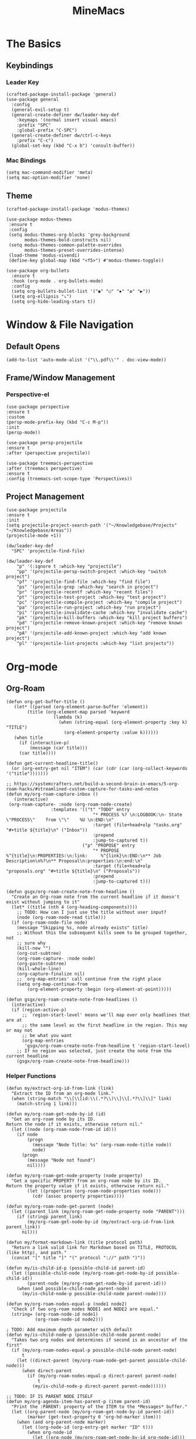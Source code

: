 :PROPERTIES:
:ID:       6cacb474-009b-491c-a8fb-cb8b1121e47d
:arch_package: emacs-nativecomp
:version: latest
:END:
#+TITLE: MineMacs
#+auto_tangle: t
#+property: header-args :eval never-export :mkdirp yes :noweb yes :results output silent

* The Basics

** Keybindings

*** Leader Key
#+begin_src elisp :noweb-ref emacs-hotkeys
  (crafted-package-install-package 'general)
  (use-package general
    :config
    (general-evil-setup t)
    (general-create-definer dw/leader-key-def
      :keymaps '(normal insert visual emacs)
      :prefix "SPC"
      :global-prefix "C-SPC")
    (general-create-definer dw/ctrl-c-keys
      :prefix "C-c")
    (global-set-key (kbd "C-x b") 'consult-buffer))
#+end_src

*** Mac Bindings
#+begin_src elisp :noweb-ref emacs-hotkeys
  (setq mac-command-modifier 'meta)
  (setq mac-option-modifier 'none)
#+end_src

** Theme
#+begin_src elisp :noweb-ref emacs-theme
  (crafted-package-install-package 'modus-themes)

  (use-package modus-themes
   :ensure t
   :config
   (setq modus-themes-org-blocks 'grey-background
         modus-themes-bold-constructs nil)
   (setq modus-themes-common-palette-overrides
         modus-themes-preset-overrides-intense)
   (load-theme 'modus-vivendi)
   (define-key global-map (kbd "<f5>") #'modus-themes-toggle))

  (use-package org-bullets
    :ensure t
    :hook (org-mode . org-bullets-mode)
    :config
    (setq org-bullets-bullet-list '("◉" "○" "✸" "✿" "▶"))
    (setq org-ellipsis "⤵")
    (setq org-hide-leading-stars t))
#+end_src

* Window & File Navigation
:PROPERTIES:
:header-args: :noweb-ref project-management
:END:
** Default Opens
#+begin_src elisp
  (add-to-list 'auto-mode-alist '("\\.pdf\\'" . doc-view-mode))
#+end_src

** Frame/Window Management
*** Perspective-el
#+begin_src elisp 
  (use-package perspective
  :ensure t
  :custom
  (persp-mode-prefix-key (kbd "C-c M-p"))
  :init
  (persp-mode))

  (use-package persp-projectile
  :ensure t
  :after (perspective projectile))
#+end_src

#+begin_src elisp
(use-package treemacs-perspective 
:after (treemacs perspective)
:ensure t
:config (treemacs-set-scope-type 'Perspectives))
#+end_src
** Project Management

#+begin_src elisp 
  (use-package projectile
  :ensure t
  :init
  (setq projectile-project-search-path '("~/Knowledgebase/Projects" "~/Knowledgebase/Areas"))
  (projectile-mode +1))

  (dw/leader-key-def
    "SPC" 'projectile-find-file)

  (dw/leader-key-def
      "p" '(:ignore t :which-key "projectile")
      "pp" '(projectile-persp-switch-project :which-key "switch project")
      "pf" '(projectile-find-file :which-key "find file")
      "ps" '(projectile-grep :which-key "search in project")
      "pr" '(projectile-recentf :which-key "recent files")
      "pt" '(projectile-test-project :which-key "test project")
      "pc" '(projectile-compile-project :which-key "compile project")
      "pa" '(projectile-run-project :which-key "run project")
      "pi" '(projectile-invalidate-cache :which-key "invalidate cache")
      "pk" '(projectile-kill-buffers :which-key "kill project buffers")
      "pd" '(projectile-remove-known-project :which-key "remove known project")
      "pA" '(projectile-add-known-project :which-key "add known project")
      "pl" '(projectile-list-projects :which-key "list projects"))
#+end_src
* Org-mode
:PROPERTIES:
:header-args: :noweb-ref emacs-structured-notes 
:END:
** Org-Roam

#+begin_src elisp 
  (defun org-get-buffer-title ()
     (let* ((parsed (org-element-parse-buffer 'element))
          (title (org-element-map parsed 'keyword
                    (lambda (k)
                      (when (string-equal (org-element-property :key k) "TITLE")
                        (org-element-property :value k))))))
     (when title
       (if (interactive-p)
           (message (car title)))
       (car title))))

  (defun get-current-headline-title()
    (or (org-entry-get nil "ITEM") (car (cdr (car (org-collect-keywords '("title")))))))

  ;; https://systemcrafters.net/build-a-second-brain-in-emacs/5-org-roam-hacks/#streamlined-custom-capture-for-tasks-and-notes
  (defun my/org-roam-capture-inbox ()
     (interactive)
   (org-roam-capture- :node (org-roam-node-create)
                   :templates '(("t" "TODO" entry
                                   "* PROCESS %? \n:LOGBOOK:\n- State \"PROCESS\"    from \"\"    %U \n:END:\n"
                                   :target (file+head+olp "tasks.org" "#+title ${title}\n" ("Inbox"))
                                   :prepend
                                   :jump-to-captured t))
                               ("p" "PROPOSE" entry
                                   "* PROPOSE %^{title}\n:PROPERTIES:\n:link:     %^{link}\n:END:\n** Job Description\n%?\n** Proposal\n:properties:\n:end:\n"
                                   :target (file+head+olp "proposals.org" "#+title ${title}\n" ("Proposals"))
                                   :prepend
                                   :jump-to-captured t)))

  (defun gsgx/org-roam-create-note-from-headline ()
    "Create an Org-roam note from the current headline if it doesn't
  exist without jumping to it"
    (let* ((title (nth 4 (org-heading-components))))
      ;; TODO: How can I just use the title without user input?
      (node (org-roam-node-read title)))
    (if (org-roam-node-file node)
      (message "Skipping %s, node already exists" title)
      ;; Without this the subsequent kills seem to be grouped together, not
      ;; sure why
      (kill-new "")
      (org-cut-subtree)
      (org-roam-capture- :node node)
      (org-paste-subtree)
      (kill-whole-line)
      (org-capture-finalize nil)
      ;; `org-map-entries' call continue from the right place
      (setq org-map-continue-from
          (org-element-property :begin (org-element-at-point)))))

  (defun gsgx/org-roam-create-note-from-headlines ()
    (interactive)
    (if (region-active-p)
        ;; `region-start-level' means we'll map over only headlines that are at
        ;; the same level as the first headline in the region. This may or may not
        ;; be what you want
        (org-map-entries
         'gsgx/org-roam-create-note-from-headline t 'region-start-level)
      ;; If no region was selected, just create the note from the current headline
      (gsgx/org-roam-create-note-from-headline)))
#+end_src

*** Helper Functions

#+begin_src elisp :noweb-ref org-roam-config
  (defun my/extract-org-id-from-link (link)
    "Extract the ID from an org-mode link."
    (when (string-match "\\[\\[id:\\(.*?\\)\\]\\[.*?\\]\\]" link)
      (match-string 1 link)))

  (defun my/org-roam-get-node-by-id (id)
    "Get an org-roam node by its ID.
  Return the node if it exists, otherwise return nil."
    (let ((node (org-roam-node-from-id id)))
      (if node
          (progn
            (message "Node Title: %s" (org-roam-node-title node))
            node)
        (progn
          (message "Node not found")
          nil))))

  (defun my/org-roam-get-node-property (node property)
    "Get a specific PROPERTY from an org-roam node by its ID.
  Return the property value if it exists, otherwise return nil."
          (let ((properties (org-roam-node-properties node)))
            (cdr (assoc property properties))))

  (defun my/org-roam-node-get-parent (node)
    (let ((parent_link (my/org-roam-get-node-property node "PARENT")))
      (if (stringp parent_link)
          (my/org-roam-get-node-by-id (my/extract-org-id-from-link parent_link))
        nil)))

  (defun my/format-markdown-link (title protocol path)
    "Return a link valid link for Markdown based on TITLE, PROTOCOL (like http), and path."
    (concat "[" title "]" "(" protocol "://" path ")"))
#+end_src

#+begin_src elisp
  (defun my/is-child-id-p (possible-child-id parent-id)
    (let ((possible-child-node (my/org-roam-get-node-by-id possible-child-id))
          (parent-node (my/org-roam-get-node-by-id parent-id)))
      (when (and possible-child-node parent-node)
        (my/is-child-node-p possible-child-node parent-node))))

  (defun my/org-roam-nodes-equal-p (node1 node2)
    "Check if two org-roam nodes NODE1 and NODE2 are equal."
    (string= (org-roam-node-id node1)
             (org-roam-node-id node2)))

  ; TODO: Add maximum depth parameter with default
  (defun my/is-child-node-p (possible-child-node parent-node)
    "Takes two org nodes and determines if second is an ancestor of the first"
    (if (my/org-roam-nodes-equal-p possible-child-node parent-node)
        t
      (let ((direct-parent (my/org-roam-node-get-parent possible-child-node)))
        (when direct-parent
          (if (my/org-roam-nodes-equal-p direct-parent parent-node)
              t
            (my/is-child-node-p direct-parent parent-node))))))

  ;; TODO: IF IS PARENT NODE ITSELF
  (defun my/org-agenda-item-has-parent-p (item parent-id)
    "Print the :PARENT: property of the ITEM to the *Messages* buffer."
    (let ((org-parent-node (my/org-roam-get-node-by-id parent-id))
          (marker (get-text-property 0 'org-hd-marker item)))
      (when (and org-parent-node marker)
        (let ((org-node-id (org-entry-get marker "ID" t)))
          (when org-node-id
            (let ((org-node (my/org-roam-get-node-by-id org-node-id)))
              (if (my/org-roam-nodes-equal-p org-node org-parent-node)
                  t
                (my/is-child-node-p org-node org-parent-node))))))))

  (defun my/get-node-parent-hierarchy (node &optional lower-nodes)
    "Return a decending list of child nodes recursively ending with the initial NODE.
    LOWER-NODES allow prepending already calculated children and is used internal to keep state."
    (let ((nodes (cons node (or lower-nodes '()))))
      (or (when-let ((parent (my/org-roam-node-get-parent node)))
            (my/get-node-parent-hierarchy parent nodes))
          nodes)))

  (defun my/get-full-node-title (node)
    "Returns the title of the node prepended with its ancestor node titles."
    (mapconcat #'org-roam-node-title (my/get-node-parent-hierarchy node) ":"))


  (defun my/get-node-markdown-link (node)
    "Return a markdown link to the ID of a node titled with the nodes full parent path."

    (my/format-markdown-link (my/get-full-node-title node) "emacs" (org-roam-node-id node)))

  (defun my/create-org-id-markdown-link (org-id)
    (let ((headline-title (get-current-headline-title)))
      (my/format-markdown-link headline-title "emacs" org-id)))
#+end_src

*** User Functions

#+begin_src elisp :noweb-ref org-roam-config
  (defun get-id-as-link ()
     "Retrieves the org-id of the current headline or note, formats it as a URI, and copies it to the kill-ring."
   (interactive)
   (let* ((org-id (org-id-get nil 'create))
          (node (my/org-roam-get-node-by-id org-id)))
     (if node
         (org-kill-new (my/get-node-markdown-link node))
       (org-kill-new (my/create-org-id-markdown-link org-id)))))

  (defun my/org-roam-copy-node-as-markdown-link ()
       "Prompts the user to select a node which is copied to the kill ring as a customized link."
       (interactive)
       (let* ((node (org-roam-node-read))
              (node-link (my/get-node-markdown-link node)))
         (org-kill-new node-link)))

  (defun my/org-roam-node-set-parent ()
    "Find an org-roam node and add its ID as the parent_id to the current headline."
    (interactive)
    (let* ((node (org-roam-node-read))
           (node-id (org-roam-node-id node))
           (node-title (org-roam-node-title node))
           (link (format "[[id:%s][%s]]" node-id node-title)))
      (org-entry-put (point) "PARENT" link)))

  (setq org-roam-capture-templates
        '(
          ("d" "default" plain "%?"
           :target (file+head "Inbox/Orgzly/%<%Y%m%d%H%M%S>-${slug}.org"
                              "#+title: ${title}\n") :unnarrowed t)
        ))
#+end_src

*** Package Configuration
#+BEGIN_SRC elisp :noweb yes
  (use-package emacsql-sqlite-builtin :ensure t)
  (use-package org-roam
    :pin melpa
    :ensure t
    :after org
    :after (org emacsql-sqlite-builtin)
    :bind (("C-c n l" . org-roam-buffer-toggle)
           ("C-c n f" . org-roam-node-find)
           ("C-c n g" . org-roam-graph)
           ("C-c n w" . org-roam-refile)
           ("C-c n i" . org-roam-node-insert)
           ("C-c n c" . org-capture)
           ("C-c n j" . org-roam-dailies-capture-today)
           ("C-c y"   . get-id-as-link)
           ("C-c n y" . my/org-roam-copy-node-as-markdown-link))
    :config
    (org-roam-db-autosync-mode)
    (cl-defmethod org-roam-node-parent-child-title ((node org-roam-node))
      "Get the title of the parent node or an empty string if no parent is found."
      (my/get-full-node-title node))

    (setq org-roam-node-display-template
        (concat "${parent-child-title:*}"
                (propertize "${tags:10}" 'face 'org-tag)))
    <<org-roam-config>>
    :custom
    (org-roam-database-connector 'sqlite-builtin))
#+END_SRC

#+begin_src elisp
  (use-package org-collector :ensure t)
#+end_src


** Org-Agenda
*** Org-Super-Agenda

#+begin_src elisp :noweb-ref org-super-agenda-defun
  (setq org-super-agenda-groups
        '((:name "Health"
           :pred (lambda (item)
                   (my/org-agenda-item-has-parent-p
                    item
                    "3ab30a80-b893-44fa-b4e2-1f3db4b82050")))
          (:name "Finances"
           :pred (lambda (item)
                   (my/org-agenda-item-has-parent-p
                    item
                    "b0ab4086-a630-47cb-bd7a-f2e9acebdbbf")))
          (:name "Deal$Made"
           :pred (lambda (item)
                   (my/org-agenda-item-has-parent-p
                    item
                    "7436c4e1-d15c-4718-b4ae-245ee53134d6")))
          (:name "Magnify"
           :pred (lambda (item)
                   (my/org-agenda-item-has-parent-p
                    item
                    "8b5a7d05-12de-4471-a559-af1bffbf740d")))
          (:name "Household"
           :pred (lambda (item)
                   (my/org-agenda-item-has-parent-p
                    item
                    "6092bec3-94b2-4b56-ad53-84f99979dd53")))

          ))

  (setq org-agenda-remove-file-column t)
  (setq org-super-agenda-header-prefix "📌 ")
  (setq org-agenda-prefix-format
        '((agenda . " %?-12t% s")
          (todo . " %e ")
          (tags . " %-12:c")
          (search . " %-12:c")))

#+end_src

#+begin_src elisp :noweb yes
  (use-package org-super-agenda
    :ensure t
    :after org-roam
    :config
    (org-super-agenda-mode 1)
    <<org-super-agenda-defun>>)
#+end_src

* Editing
:PROPERTIES:
:header-args: :noweb-ref emacs-ide
:END:
** LSP
*** LSP-mode
#+begin_src elisp
(package-refresh-contents)
#+end_src

#+RESULTS:

#+begin_src elisp
  (crafted-package-install-package 'helm)

  (use-package helm
     :ensure t
     :init
     (setq helm-M-x-fuzzy-match t
       helm-mode-fuzzy-match t
       helm-buffers-fuzzy-matching t
       helm-recentf-fuzzy-match t
       helm-split-window-in-side-p t)

     :bind (("M-x" . helm-M-x)
            ("C-x r b" . helm-filtered-bookmarks)
            ("C-x C-f" . helm-find-files)
            ("C-x b" . helm-buffers-list)
     :map helm-map
            ([escape] . helm-keyboard-quit))
     :config
   (helm-mode 1))

  (crafted-package-install-package 'lsp-mode)
  (crafted-package-install-package 'lsp-ui)
  (crafted-package-install-package 'dap-mode)
  (use-package dap-mode
  ;; Uncomment the config below if you want all UI panes to be hidden by default!
  ;; :custom
  ;; (lsp-enable-dap-auto-configure nil)
  ;; :config
  ;; (dap-ui-mode 1)
   :config
   (require 'dap-node)
   (dap-node-setup)) ;; Automatically installs Node debug adapter if needed

  (use-package 
   lsp-mode
   :hook ((js2-mode typescript-mode) . lsp)
   :commands lsp)


  (dw/leader-key-def
   "l"  '(:which-key "lsp")
   "ld" 'xref-find-definitions
   "lr" 'xref-find-references
   "lvr" 'lsp-rename
   "lir" 'lsp-ui-peek-find-references
   "ln" 'lsp-ui-find-next-reference
   "lp" 'lsp-ui-find-prev-reference
   "ls" 'counsel-imenu
   "le" 'lsp-ui-flycheck-list
   "lS" 'lsp-ui-sideline-mode
   "lx" 'lsp-extend-selection
   "lX" 'lsp-execute-code-action)

  (use-package lsp-ui
   :ensure t
   :commands lsp-ui-mode
   :hook (lsp-mode . lsp-ui-mode)
   :config
   (setq lsp-ui-sideline-enable t)
   (setq lsp-ui-sideline-show-hover nil)
   (setq lsp-ui-doc-position 'bottom)
   (lsp-ui-doc-show))

  (use-package helm-lsp :ensure t :commands helm-lsp-workspace-symbol)

  (use-package lsp-treemacs :ensure t :commands lsp-treemacs-errors-list)

  (use-package dap-node)

  (crafted-package-install-package 'which-key)

  (use-package which-key
   :config
   (which-key-mode))

  (use-package company
   :ensure t
   :config
   (setq company-idle-delay 0)
   (global-company-mode 1))

  (use-package flycheck
   :ensure t
   :init (global-flycheck-mode)
   :hook (lsp-mode . flycheck-mode)
   :config
   (setq flycheck-check-syntax-automatically '(mode-enabled save)))


#+end_src
*** COMMENT Eglot 
#+begin_src elisp
(crafted-package-install-package 'project)
(crafted-package-install-package 'eglot)
(use-package eglot
:ensure t)

(crafted-package-install-package 'orderless)
(use-package orderless
:demand t
:config
(setq completion-styles '(orderless flex)
    completion-category-overrides '((eglot (styles . (orderless flex))))))

#+end_src

*** Clojure(Script) 
#+begin_src elisp
(crafted-package-install-package 'cider)

(use-package cider
:mode "\\.clj[sc]?\\'"
:config
(evil-collection-cider-setup))

#+end_src
** Language Integrations 
*** JavaScript/TypeScript
#+begin_src elisp
  (crafted-package-install-package 'js2-mode)
  (defun dw/set-js-indentation ()
  (setq js-indent-level 2)
  (setq display-line-numbers 'relative)
  (setq evil-shift-width js-indent-level)
  (setq-default tab-width 2))

  (crafted-package-install-package 'typescript-mode)

  (use-package typescript-mode
    :mode "\\.ts\\'"
    :config
    (setq typescript-indent-level 2))

  (crafted-package-install-package 'js2-mode)

  (use-package js2-mode
    :ensure t
    :mode (("\\.js\\'" . js2-mode)
           ("\\.cjs\\'" . js2-mode)
           ("\\.mjs\\'" . js2-mode))
    :config
    (add-to-list 'magic-mode-alist '("#!/usr/bin/env node" . js2-mode))
    ;; Don't use built-in syntax checking
    (setq js2-mode-show-strict-warnings nil)
    (add-hook 'js2-mode-hook #'dw/set-js-indentation)
    (add-hook 'json-mode-hook #'dw/set-js-indentation))

  (use-package rjsx-mode
    :ensure t
    :mode (("\\.jsx\\'" . rjsx-mode))
    :config
    (add-hook 'rjsx-mode-hook #'dw/set-js-indentation))

  ;; (use-package indium
  ;;     :ensure t
  ;;     :hook ((js2-mode . indium-interaction-mode)))



  ;; (cl-defmethod project-root ((project (head eglot-project)))
  ;;   (cdr project))

  ;; (defun my-project-try-tsconfig-json (dir)
  ;;   (when-let* ((found (locate-dominating-file dir "tsconfig.json")))
  ;;     (cons 'eglot-project found)))

  ;; (add-hook 'project-find-functions
  ;;           'my-project-try-tsconfig-json nil nil)

  ;; (add-to-list 'eglot-server-programs
  ;;              '((typescript-mode js2-mode) "typescript-language-server" "--stdio"))

#+end_src
*** Rust
add package runtfmt

#+begin_src elisp
  (use-package rust-mode
     :ensure t
     :mode "\\.rs\\'"
     :config
     (setq rust-format-on-save t)
     (add-hook 'rust-mode-hook #'lsp))
#+end_src

*** Dockerfile
#+begin_src elisp 
  (use-package dockerfile-mode
     :ensure t
     :mode (("Dockerfile\\'" . dockerfile-mode)))
#+end_src
*** Markdown
#+begin_src elisp
  (use-package markdown-mode
     :ensure t
     :mode (("README\\.md\\'" . gfm-mode)
            ("\\.md\\'" . markdown-mode)
            ("\\.markdown\\'" . markdown-mode))
     :init (setq markdown-command "pandoc"))
#+end_src
*** Org-mode

#+begin_src elisp
  (defun dw/org-mode-setup ()
     (org-indent-mode)
  ;;(variable-pitch-mode 1)
  ;;(auto-fill-mode 0)                                                         
   (visual-line-mode 1)
   (setq evil-auto-indent t))

  (use-package org
   :config
   (dw/leader-key-def
    "c"  '(:which-key "Copy")
    "cl"  'org-store-link
    "cj" 'org-babel-next-src-block
    "ck" 'org-babel-previous-src-block))

  (use-package org-mode
   :hook (org-mode . dw/org-mode-setup)
   :config
   (setq org-log-into-drawer t)
   (setq org-agenda-files
       (seq-filter (lambda (file)
                    (not (string-match-p "/\\.#" file)))
                   (directory-files-recursively "~/Knowledgebase/" "\\.org$"))))


  (crafted-package-install-package 'toc-org)

  (use-package toc-org
   :hook (org-mode . toc-org-mode))


  (use-package doct 
   :ensure t
   :commands (doct)
   :config 
      (setq org-capture-templates
          (doct '(("File" :keys "t" 
                   :file "~/Knowledgebase/Org/tasks.org"
                   :headline "Inbox"
                   :prepend t
                   :template ("* PROCESS  %?"
                               ":LOGBOOK:"
                               "- State \"PROCESS\"    from \"\"    %U"
                               ":END:"))
                  ("Proposal" :keys "p"
                   :file "~/Knowledgebase/Org/proposals.org"
                   :headline "Proposals"
                   :prepend t
                   :jump-to-captured t
                   :template ("* PROPOSE %^{TITLE}%^{link}p"
                               "** Job Description"
                               "%?"
                               "** Proposal"))
                  ("Work Order" :keys "o"
                   :file "~/Knowledgebase/Org/20230126110626-work_orders.org"
                   :headline "Orders"
                   :jump-to-captured t
                   :template ("* WO %^{IS}p%^{REQ}p %?"
                               ":LOGBOOK:"
                               "- State \"WO\"    from \"\"    %U"
                               ":END:"
                               "** Pre"
                               "** Work"
                               "** Post"))
                  ("Code Snippet with Source Block"
                   :keys "c"
                   :file "~/Knowledgebase/20231103090147-code_snippets.org" ; Replace with the path to your file
                   :headline "Inbox"
                   :template ("* %?\n#+BEGIN_SRC %^{Language|python|emacs-lisp|javascript|...}\n%i\n#+END_SRC\n")
                   :prepare-finalize (lambda ()
                                       (when (region-active-p)
                                        (let ((selected-text (buffer-substring-no-properties (region-beginning) (region-end))))
                                            (deactivate-mark)
                                            (insert (format "#+BEGIN_SRC %s\n%s\n#+END_SRC\n"
                                                            (symbol-name major-mode)
                                                            selected-text))))))))))

  ;; Until the above works again
  (setq org-capture-templates
   '(("t" "Task" entry (file "~/Knowledgebase/Org/tasks.org")
       "* PROCESS %?\n:LOGBOOK:\n- State \"PROCESS\"    from \"\"    %U\n:END:"
       :prepend t
       :headline "Inbox")

     ("p" "Proposal" entry (file "~/Knowledgebase/Org/proposals.org")
      "* PROPOSE %^{TITLE}\n%^{link}\n** Job Description\n%?\n** Proposal"
      :prepend t
      :jump-to-captured t
      :headline "Proposals")

     ("o" "Work Order" entry (file "~/Knowledgebase/Org/20230126110626-work_orders.org")
      "* WO %^{IS}p%^{REQ}p %?\n:LOGBOOK:\n- State \"WO\"    from \"\"    %U\n:END:\n** Pre\n** Work\n** Post"
      :jump-to-captured t
      :headline "Orders")

     ("c" "Code Snippet with Source Block" entry (file "~/Knowledgebase/20231103090147-code_snippets.org")
      "* %?\n#+BEGIN_SRC %^{Language|python|emacs-lisp|java|...}\n%i\n#+END_SRC\n%a"
      :prepend t
      :headline "Inbox")))

  (setq org-agenda-custom-commands
   '(("w" "Work"
       ((tags-todo "work")))))


  (setq org-agenda-custom-commands
   '(("w" "Weekly Work Schedule"
       agenda ""
       ((org-agenda-span 'week)
        (org-agenda-start-on-weekday 0) ;; Start on Sunday
        (org-agenda-skip-function
            '(org-agenda-skip-entry-if 'notregexp "^\\*+.*:work:"))
        (org-agenda-skip-function
            '(org-agenda-skip-entry-if 'notdeadline 'notscheduled))))))
    
#+end_src

#+RESULTS:

#+begin_src elisp
  (use-package org-edna
     :ensure t
     :hook
     (org-mode . org-edna-mode)
     :config
     (setq org-edna-use-inheritance t)
     (org-edna-load)
     ;; define a function to process the current Org entry for Edna properties
     (defun my/org-process-edna (&rest args)
         "Process the current Org entry for Edna properties."
      (when (org-entry-get nil "TRIGGER")
       (org-edna-process-current-entry)))
     ;; add the function to the org-trigger-hook and org-after-todo-state-change-hook
     (add-hook 'org-trigger-hook #'my/org-process-edna)
     (add-hook 'org-after-todo-state-change-hook #'my/org-process-edna))
#+end_src
*** JSON
#+begin_src elisp
  (use-package json-mode
     :ensure t)
#+end_src
*** YAML
#+begin_src elisp
  (crafted-package-install-package 'yaml-mode)

  (use-package yaml-mode
    :ensure t
    :mode "\\.yml\\'")
#+end_src
*** Common Lisp
#+begin_src elisp
  (use-package slime
    :ensure t
    :defer t
    :config
    (setq inferior-lisp-program "sbcl")) 
#+end_src

** Automatic Formatting
#+begin_src elisp
  (crafted-package-install-package 'apheleia)
  (use-package apheleia
    :ensure t
    :config
    (setf (alist-get 'prettier apheleia-formatters)
          `("prettier" "--stdin" "--stdin-filepath" ,(lambda () buffer-file-name)))
    (setf (alist-get 'web-mode apheleia-mode-alist) 'prettier)
    (setf (alist-get 'typescript-mode apheleia-mode-alist) 'prettier)
    (setf (alist-get 'js-mode apheleia-mode-alist) 'prettier)
    (setf (alist-get 'js2-mode apheleia-mode-alist) 'prettier))
#+end_src

** Helpful Minor Modes
*** Prog-mode
#+begin_src elisp
  (use-package hideshow
     :ensure t
     :hook (prog-mode . hs-minor-mode))
#+end_src

*** COMMENT Treesitter
#+begin_src elisp
  ;;   (use-package tree-sitter
  ;;     :ensure t
  ;;     :config
  ;;     (global-tree-sitter-mode) ; Enable tree-sitter globally
  ;;     ;; Enable highlighting if tree-sitter is active
  ;;     (add-hook 'tree-sitter-mode-hook #'tree-sitter-hl-mode))
  ;;
  ;;   (use-package tree-sitter-langs
  ;;     :ensure t
  ;;     :after tree-sitter)
#+end_src

*** LISP Navigation
#+begin_src elisp
;; (crafted-package-install-package 'lispy)
;; (crafted-package-install-package 'lispyville)

;; (use-package lispy
;;   :hook ((emacs-lisp-mode . lispy-mode)
;;          (scheme-mode . lispy-mode)
;;          (clojure-mode . lispy-mode)
;;          (clojurescript-mode . lispy-mode)))

;; (use-package lispyville
;;   :hook ((lispy-mode . lispyville-mode))
;;   :config
;;   (lispyville-set-key-theme '(operators c-w additional)))

(crafted-package-install-package 'paredit)
#+end_src

*** hl-todo
#+begin_src elisp
  (crafted-package-install-package 'hl-todo)
  (use-package hl-todo
  :defer t
  :hook (prog-mode . hl-todo-mode)
  :config
  (setq hl-todo-keyword-faces
      '(("TODO"   . "#FF0000")
      ("FIXME"  . "#FF4500")
      ("DEBUG"  . "#1E90FF")
      ("NOTE"   . "#FFFF00")
      ("GOTCHA" . "#FFD700")))
  (setq hl-todo-include-modes '(prog-mode)))
#+end_src

*** Yasnippet
#+begin_src elisp
  (crafted-package-install-package 'yasnippet)
  (crafted-package-install-package 'yasnippet-snippets)

  (use-package yasnippet
    :hook ((prog-mode . yas-minor-mode)
           (org-mode . yas-minor-mode))
    :config
    (yas-reload-all))

  (defun my/autoinsert-yas-expand()
  "Replace text in yasnippet template."
  (yas/expand-snippet (buffer-string) (point-min) (point-max)))

  (custom-set-variables
   '(auto-insert 'other)
   '(auto-insert-directory "~/Knowledgebase/Areas/emacs-auto-templates")
   '(auto-insert-alist
     '((("invoice\\.org\\'" . "Org-mode Invoice") . ["invoice.org" org-mode my/autoinsert-yas-expand]))))

#+end_src

* Applications
:PROPERTIES:
:header-args: :noweb-ref emacs-applications
:END:
** Notmuch
#+begin_src elisp
(use-package notmuch
:ensure t)
#+end_src

#+begin_src elisp
  (org-link-set-parameters "notmuch"
      :follow 'org-notmuch-open
      :store 'org-notmuch-store-link)

  (defun org-notmuch-open (id)
   "Visit the notmuch message or thread with id ID."
   (notmuch-show id))

  (defun org-notmuch-store-link ()
     "Store a link to a notmuch mail message."
     (cl-case major-mode
         ('notmuch-show-mode
          ;; Store link to the current message
          (let* ((id (notmuch-show-get-message-id))
                 (link (concat "notmuch:" id))
                 (description (format "Mail: %s" (notmuch-show-get-subject))))
              (org-store-link-props
               :type "notmuch"
               :link link
               :description description)))
         ('notmuch-search-mode
       ;; Store link to the thread on the current line
       (let* ((id (notmuch-search-find-thread-id))
              (link (concat "notmuch:" id))
              (description (format "Mail: %s" (notmuch-search-find-subject))))
           (org-store-link-props
            :type "notmuch"
            :link link
            :description description)))))
#+end_src
** Elfeed
#+begin_src elisp
  (crafted-package-install-package 'elfeed)
  (crafted-package-install-package 'elfeed-org)
  (crafted-package-install-package 'mpv)

  (use-package elfeed
      :ensure t
      :config
      (setq-default elfeed-search-filter "@6-months-ago +unread -music")
      (elfeed-set-max-connections 4)
      (setq elfeed-db-directory (expand-file-name "elfeed" user-emacs-directory)
              elfeed-show-entry-switch 'display-buffer))

  (use-package elfeed-org
      :ensure t
      :config
      (elfeed-org)
      (setq rmh-elfeed-org-files (list "~/Knowledgebase/Org/elfeed.org")))

  (require 'elfeed)
  (require 'mpv)

  (defun elfeed-mpv-start (&optional use-generic-p)
    "Youtube Link"
    (interactive "P")
    (let ((entries (elfeed-search-selected)))
      (cl-loop for entry in entries
               do (elfeed-untag entry 'unread)
               when (elfeed-entry-link entry)
               do (mpv-start it))
      (mapc #'elfeed-search-update-entry entries)
      (unless (use-region-p) (forward-line))))


  (with-eval-after-load "elfeed-search"
  (define-key elfeed-show-mode-map (kbd "C-c C-p") 'elfeed-mpv-start)
  (define-key elfeed-search-mode-map (kbd "C-c C-p") 'elfeed-mpv-start))

  ;; TODO: Change keybindings to use leader
  (with-eval-after-load 'org
    (define-key org-mode-map (kbd "C-c SPC SPC") 'mpv-pause)
    (define-key org-mode-map (kbd "C-c SPC x") 'mpv-kill)
    (define-key org-mode-map (kbd "C-c SPC l") 'mpv-seek-forward)
    (define-key org-mode-map (kbd "C-c SPC h") 'mpv-seek-backward)
    (define-key org-mode-map (kbd "C-c SPC k") 'mpv-speed-increase)
    (define-key org-mode-map (kbd "C-c SPC j") 'mpv-speed-decrease)
    (define-key org-mode-map (kbd "C-c SPC K") 'mpv-volume-increase)
    (define-key org-mode-map (kbd "C-c SPC J") 'mpv-volume-decrease)
    (define-key org-mode-map (kbd "C-c SPC c") 'mpv-insert-playback-position)
    (define-key org-mode-map (kbd "C-c SPC C") 'mpv-seek-to-position-at-point)
    ;;(define-key org-mode-map (kbd "C-c C-. ") 'mpv-playlist-next)
    ;;(define-key org-mode-map (kbd "C-c C-. ") 'mpv-playlist-prev)
  )
#+end_src

** Terminal Emulators
*** vTerm
#+begin_src elisp
  (use-package vterm
  :ensure t)
#+end_src
** Magit (git client)

#+begin_src elisp
  (crafted-package-install-package 'magit)

  (use-package magit
    :ensure t
    :general
    (general-nmap "SPC g g" 'magit-status))


  (crafted-package-install-package 'magit-todos)

  (use-package magit-todos
    :defer t
    :hook (magit-mode . magit-todos-mode))

  (crafted-package-install-package 'orgit)
#+end_src

* Utility 
:PROPERTIES:
:header-args: :noweb-ref emacs-utility
:END:
** Cache Files
Get cache files outta my project tree!

#+begin_src elisp
(setq backup-directory-alist
`(("." . ,(concat user-emacs-directory "backups"))))
#+end_src

** pyenv
#+begin_src elisp
(use-package pyvenv
:ensure t)
#+end_src

#+RESULTS:
** Relative Line Number Quick Toggle
#+begin_src elisp
(defun toggle-relative-line-numbers ()
(interactive)
(if (eq display-line-numbers 'visual)
(setq display-line-numbers t)
(setq display-line-numbers 'visual)))
#+end_src
** Tmux Integration
#+begin_src elisp
  ;;https://www.reddit.com/r/emacs/comments/xyo2fo/orgmode_vterm_tmux/
  (use-package ob-tmux
  ;; Install package automatically (optional)
  :ensure t
  :custom
  (org-babel-default-header-args:tmux
  '((:results . "silent")	;
  (:session . "default")	; The default tmux session to send code to
  (:socket  . nil)))		; The default tmux socket to communicate with
  ;; The tmux sessions are prefixed with the following string.
  ;; You can customize this if you like.
  (org-babel-tmux-session-prefix "ob-")
  ;; The terminal that will be used.
  ;; You can also customize the options passed to the terminal.
  ;; The default terminal is "gnome-terminal" with options "--".
  (org-babel-tmux-terminal "kitty")
  (org-babel-tmux-terminal-opts '("-T" "ob-tmux" "-e")))
#+end_src

* Meta
** Setup
*** Dependancies
**** cmake
:PROPERTIES:
:arch_package: cmake
:version:  latest
:END:
vterm needs CMake to be compiled
**** make
:PROPERTIES:
:arch_package: make 
:version:  latest
:END:
And cmake appears to require make
** Package Management
#+begin_src elisp :noweb-ref emacs-package-management
(require 'package)

;; (setq package-archives '(("melpa" . "https://melpa.org/packages/")
;;                          ("melpa-stable" . "https://stable.melpa.org/packages/")
;;                          ("org" . "https://orgmode.org/elpa/")
;;                          ("elpa" . "https://elpa.gnu.org/packages/")))

(unless (package-installed-p 'use-package)
(package-install 'use-package))
(require 'use-package)

#+end_src

** Export

#+begin_src elisp :tangle ~/.config/crafted-emacs/config.el 
  <<emacs-package-management>>
  (require 'crafted-defaults)    ; Sensible default settings for Emacs
  (require 'crafted-evil)        ; An `evil-mode` configuration

  (add-hook 'emacs-startup-hook
      (lambda ()
          (custom-set-faces
           `(default ((t (:font "JetBrainsMono Nerd Font"))))
           `(fixed-pitch ((t (:inherit (default)))))
           `(fixed-pitch-serif ((t (:inherit (default)))))
            `(variable-pitch ((t (:font "Fira Sans")))))))

  <<emacs-hotkeys>>

  ;; ----------------------
  ;; Keep custom.el enabled
  ;; ----------------------
  (setq crafted-load-custom-file t)

  ;;;;;;;;;;;;;;;;;;;;;;;;;;
  ;; Writting Environment ;;
  ;;;;;;;;;;;;;;;;;;;;;;;;;;

  (use-package ispell
   :init
   (setq ispell-dictionary "en_US")
   (setq ispell-program-name "aspell")
   (setq ispell-silently-savep t))

  (crafted-package-install-package 'flymake-aspell)
  (use-package flymake-aspell
    :after flymake
    :hook
    ((text-mode org-mode yaml-mode markdown-mode git-commit-mode) . flymake-aspell-setup))

  (define-key minibuffer-local-map (kbd "C-v") 'yank)

  ;;;;;;;;;;;;;;;;;;
  ;; ;; Hyperbole ;;
  ;;;;;;;;;;;;;;;;;;

  (crafted-package-install-package 'hyperbole)

  (use-package hyperbole
     :ensure t
     :config
     ;; Set the location of the Hyperbole Info files
     (setq Info-default-directory-list
           (cons (expand-file-name "info" user-emacs-directory)
                  Info-default-directory-list)))

  <<emacs-structured-notes>>

  <<emacs-ide>>

  <<project-management>>

  <<emacs-utility>>

  ;;;;;;;;;;;;;;;
  ;; Functions ;;
  ;;;;;;;;;;;;;;;

  (defun send-to-eshell-remote (command)
   (let ((buf (get-buffer-create "eshell-remote")))
    (with-current-buffer buf
     (unless (eq major-mode 'eshell-mode)
      (eshell-mode))
     (goto-char (point-max))
     (insert command)
     (eshell-send-input))))


  ;; Babel
  (org-babel-lob-ingest "~/Knowledgebase/Areas/The_Timeline/obsidian-daily-log-helper/README.org")

  <<emacs-theme>>

  <<emacs-applications>>

  ;;;;;;;;;;;;;;;
  ;; Load last ;;
  ;;;;;;;;;;;;;;;

  ;;;;;;;;;;;;;;;;;;;;;;;;;;;;;;;;;;;;;;;;;;;;
  ;; ;; Project Based Environment Variables ;;
  ;;;;;;;;;;;;;;;;;;;;;;;;;;;;;;;;;;;;;;;;;;;;
  (use-package envrc
   :ensure t
  ;;:after (flycheck) ; or other minor modes you want to load before envrc
   :config
   (envrc-global-mode))
  ;;(with-eval-after-load 'envrc
  ;;  (define-key envrc-mode-map (kbd "C-c e") 'envrc-command-map))

#+end_src

